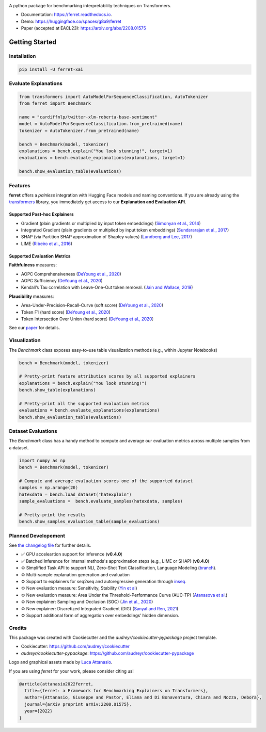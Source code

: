 |pypi badge| |docs badge| |demo badge| |youtube badge| |arxiv badge| |downloads badge|

|banner|

.. |pypi badge| image:: https://img.shields.io/pypi/v/ferret-xai.svg
    :target: https://pypi.python.org/pypi/ferret-xai
    :alt: Latest PyPI version

.. |Docs Badge| image:: https://readthedocs.org/projects/ferret/badge/?version=latest
    :alt: Documentation Status
    :scale: 100%
    :target: https://ferret.readthedocs.io/en/latest/?version=latest

.. |demo badge| image:: https://img.shields.io/badge/HF%20Spaces-Demo-yellow
    :alt: HuggingFace Spaces Demo 
    :scale: 100%
    :target: https://huggingface.co/spaces/g8a9/ferret

.. |youtube badge| image:: https://img.shields.io/badge/youtube-video-red
    :alt: YouTube Video
    :scale: 100%
    :target: https://www.youtube.com/watch?v=kX0HcSah_M4

.. |banner| image:: /_static/banner.png
    :alt: Ferret circular logo with the name to the right
    :scale: 100%
    
.. |arxiv badge| image:: https://img.shields.io/badge/arXiv-2208.01575-b31b1b.svg
    :alt: arxiv preprint
    :scale: 100%
    :target: https://arxiv.org/abs/2208.01575
    
.. |downloads badge| image:: https://pepy.tech/badge/ferret-xai/month
    :alt: downloads badge
    :scale: 100%
    :target: https://pepy.tech/project/ferret-xai


A python package for benchmarking interpretability techniques on Transformers.

* Documentation: https://ferret.readthedocs.io.
* Demo: https://huggingface.co/spaces/g8a9/ferret
* Paper (accepted at EACL23): https://arxiv.org/abs/2208.01575

Getting Started
_______________

Installation
------------

.. code-block:: bash

    pip install -U ferret-xai

Evaluate Explanations
---------------------

.. code-block:: python

    from transformers import AutoModelForSequenceClassification, AutoTokenizer
    from ferret import Benchmark

    name = "cardiffnlp/twitter-xlm-roberta-base-sentiment"
    model = AutoModelForSequenceClassification.from_pretrained(name)
    tokenizer = AutoTokenizer.from_pretrained(name)

    bench = Benchmark(model, tokenizer)
    explanations = bench.explain("You look stunning!", target=1)
    evaluations = bench.evaluate_explanations(explanations, target=1)

    bench.show_evaluation_table(evaluations)
    

Features
--------

**ferret** offers a *painless* integration with Hugging Face models and naming conventions. If you are already using the `transformers <https://github.com/huggingface/transformers>`_ library, you immediately get access to our **Explanation and Evaluation API**.

Supported Post-hoc Explainers
^^^^^^^^^^^^^^^^^^^^^^^^^^^^^

* Gradient (plain gradients or multiplied by input token embeddings) (`Simonyan et al., 2014 <https://arxiv.org/abs/1312.6034>`_)
* Integrated Gradient (plain gradients or multiplied by input token embeddings) (`Sundararajan et al., 2017 <http://proceedings.mlr.press/v70/sundararajan17a.html>`_)
* SHAP (via Partition SHAP approximation of Shapley values) (`Lundberg and Lee, 2017 <https://proceedings.neurips.cc/paper/2017/hash/8a20a8621978632d76c43dfd28b67767-Abstract.html>`_)
* LIME (`Ribeiro et al., 2016 <https://dl.acm.org/doi/abs/10.1145/2939672.2939778>`_)

Supported Evaluation Metrics
^^^^^^^^^^^^^^^^^^^^^^^^^^^^^

**Faithfulness** measures:

* AOPC Comprehensiveness (`DeYoung et al., 2020 <https://doi.org/10.18653/v1/2020.acl-main.408>`_)
* AOPC Sufficiency (`DeYoung et al., 2020 <https://doi.org/10.18653/v1/2020.acl-main.408>`_)
* Kendall’s Tau correlation with Leave-One-Out token removal. (`Jain and Wallace, 2019 <https://aclanthology.org/N19-1357/>`_)

**Plausibility** measures:

* Area-Under-Precision-Recall-Curve (soft score) (`DeYoung et al., 2020 <https://doi.org/10.18653/v1/2020.acl-main.408>`_)
* Token F1 (hard score) (`DeYoung et al., 2020 <https://doi.org/10.18653/v1/2020.acl-main.408>`_)
* Token Intersection Over Union (hard score) (`DeYoung et al., 2020 <https://doi.org/10.18653/v1/2020.acl-main.408>`_)

See our `paper <https://arxiv.org/abs/2208.01575>`_  for details.

Visualization
-------------

The `Benchmark` class exposes easy-to-use table visualization methods (e.g., within Jupyter Notebooks)  

.. code-block:: python

    bench = Benchmark(model, tokenizer)

    # Pretty-print feature attribution scores by all supported explainers
    explanations = bench.explain("You look stunning!")
    bench.show_table(explanations)

    # Pretty-print all the supported evaluation metrics
    evaluations = bench.evaluate_explanations(explanations)
    bench.show_evaluation_table(evaluations)


Dataset Evaluations
-------------------

The `Benchmark` class has a handy method to compute and average our evaluation metrics across multiple samples from a dataset.

.. code-block:: python

    import numpy as np
    bench = Benchmark(model, tokenizer)

    # Compute and average evaluation scores one of the supported dataset
    samples = np.arange(20)
    hatexdata = bench.load_dataset("hatexplain")
    sample_evaluations =  bench.evaluate_samples(hatexdata, samples)
    
    # Pretty-print the results
    bench.show_samples_evaluation_table(sample_evaluations)


Planned Developement
--------------------

See `the changelog file <https://github.com/g8a9/ferret/blob/main/HISTORY.rst>`_ for further details.

- ✅ GPU acceleartion support for inference (**v0.4.0**)
- ✅ Batched Inference for internal methods's approximation steps (e.g., LIME or SHAP) (**v0.4.0**)
- ⚙️ Simplified Task API to support NLI, Zero-Shot Text Classification, Language Modeling (`branch <https://github.com/g8a9/ferret/tree/task-API>`_).
- ⚙️ Multi-sample explanation generation and evaluation
- ⚙️ Support to explainers for seq2seq and autoregressive generation through `inseq <https://github.com/inseq-team/inseq>`_. 
- ⚙️ New evaluation measure: Sensitivity, Stability (`Yin et al <https://aclanthology.org/2022.acl-long.188/>`_)
- ⚙️ New evaluation measure: Area Under the Threshold-Performance Curve (AUC-TP) (`Atanasova et al. <https://aclanthology.org/2020.emnlp-main.263/>`_)
- ⚙️ New explainer: Sampling and Occlusion (SOC) (`Jin et al., 2020 <https://arxiv.org/abs/1911.06194>`_)
- ⚙️ New explainer: Discretized Integrated Gradient (DIG) (`Sanyal and Ren, 2021 <https://aclanthology.org/2021.emnlp-main.805/>`_)
- ⚙️ Support additional form of aggregation over embeddings' hidden dimension.

Credits
-------

This package was created with Cookiecutter and the *audreyr/cookiecutter-pypackage* project template.

- Cookiecutter: https://github.com/audreyr/cookiecutter
- `audreyr/cookiecutter-pypackage`: https://github.com/audreyr/cookiecutter-pypackage

Logo and graphical assets made by `Luca Attanasio <https://www.behance.net/attanasiol624d>`_.

If you are using *ferret* for your work, please consider citing us!

.. code-block:: bibtex

    @article{attanasio2022ferret,
      title={ferret: a Framework for Benchmarking Explainers on Transformers},
      author={Attanasio, Giuseppe and Pastor, Eliana and Di Bonaventura, Chiara and Nozza, Debora},
      journal={arXiv preprint arXiv:2208.01575},
      year={2022}
    }
